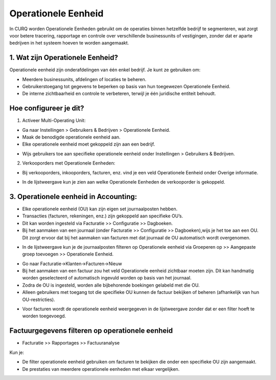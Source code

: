 ﻿Operationele Eenheid
=============================

In CURQ worden Operationele Eenheden gebruikt om de operaties binnen hetzelfde bedrijf te segmenteren, wat zorgt voor betere tracering,
rapportage en controle over verschillende businessunits of vestigingen,
zonder dat er aparte bedrijven in het systeem hoeven te worden aangemaakt.

1. Wat zijn Operationele Eenheid?
-----------------------------------
Operationele eenheid zijn onderafdelingen van één enkel bedrijf. Je kunt ze gebruiken om:

• Meerdere businessunits, afdelingen of locaties te beheren.

• Gebruikerstoegang tot gegevens te beperken op basis van hun toegewezen Operationele Eenheid.

• De interne zichtbaarheid en controle te verbeteren, terwijl je één juridische entiteit behoudt.

Hoe configureer je dit?
-----------------------
1. Activeer Multi-Operating Unit:

• Ga naar Instellingen > Gebruikers & Bedrijven > Operationele Eenheid.

• Maak de benodigde operationele eenheid aan.

• Elke operationele eenheid moet gekoppeld zijn aan een bedrijf.

.. image:: media/ou001.png

.. image:: media/ou002.png

• Wijs gebruikers toe aan specifieke operationele eenheid onder Instellingen > Gebruikers & Bedrijven.

.. image:: media/ou003.png

2. Verkooporders met Operationele Eenheden:

• Bij verkooporders, inkooporders, facturen, enz. vind je een veld Operationele Eenheid onder Overige informatie.

.. image:: media/ou004.png

• In de lijstweergave kun je zien aan welke Operationele Eenheden de verkooporder is gekoppeld.

.. image:: media/ou005.png

3. Operationele eenheid in Accounting:
--------------------------------------
• Elke operationele eenheid (OU) kan zijn eigen set journaalposten hebben.

• Transacties (facturen, rekeningen, enz.) zijn gekoppeld aan specifieke OU’s.

• Dit kan worden ingesteld via Facturatie >> Configuratie >> Dagboeken.

• Bij het aanmaken van een journaal (onder Facturatie >> Configuratie >> Dagboeken),wijs je het toe aan een OU.
  Dit zorgt ervoor dat bij het aanmaken van facturen met dat journaal de OU automatisch wordt overgenomen.

.. image:: media/ou006.png

• In de lijstweergave kun je de journaalposten filteren op Operationele eenheid via
  Groeperen op >> Aangepaste groep toevoegen >> Operationele Eenheid.

.. image:: media/ou007.png

• Go naar Facturatie->Klanten->Facturen->Nieuw

• Bij het aanmaken van een factuur zou het veld Operationele eenheid zichtbaar moeten zijn.
  Dit kan handmatig worden geselecteerd of automatisch ingevuld worden op basis van het journaal.

• Zodra de OU is ingesteld, worden alle bijbehorende boekingen gelabeld met die OU.

• Alleen gebruikers met toegang tot die specifieke OU kunnen de factuur bekijken of beheren (afhankelijk van hun OU-restricties).

.. image:: media/ou008.png

• Voor facturen wordt de operationele eenheid weergegeven in de lijstweergave zonder dat er een filter hoeft te worden toegevoegd.

.. image:: media/ou009.png

Factuurgegevens filteren op operationele eenheid
------------------------------------------------

• Facturatie >> Rapportages >> Factuuranalyse

Kun je:

• De filter operationele eenheid gebruiken om facturen te bekijken die onder een specifieke OU zijn aangemaakt.

• De prestaties van meerdere operationele eenheden met elkaar vergelijken.

.. image:: media/ou010.png
